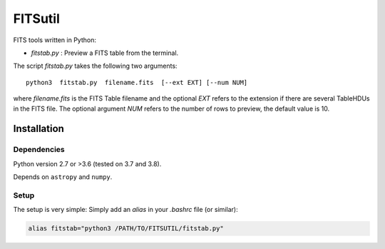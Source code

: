 
========
FITSutil
========

FITS tools written in Python:

- `fitstab.py` : Preview a FITS table from the terminal.

The script `fitstab.py` takes the following two arguments::

    python3  fitstab.py  filename.fits  [--ext EXT] [--num NUM]

where `filename.fits` is the FITS Table filename and the optional
`EXT` refers to the extension if there are several TableHDUs in the
FITS file. The optional argument `NUM` refers to the number of rows
to preview, the default value is 10.


Installation
============

Dependencies
------------

Python version 2.7 or >3.6 (tested on 3.7 and 3.8).

Depends on ``astropy`` and ``numpy``.


Setup
-----

The setup is very simple: Simply add an `alias` in your `.bashrc` file (or similar):

.. code-block:: bash

    alias fitstab="python3 /PATH/TO/FITSUTIL/fitstab.py"

